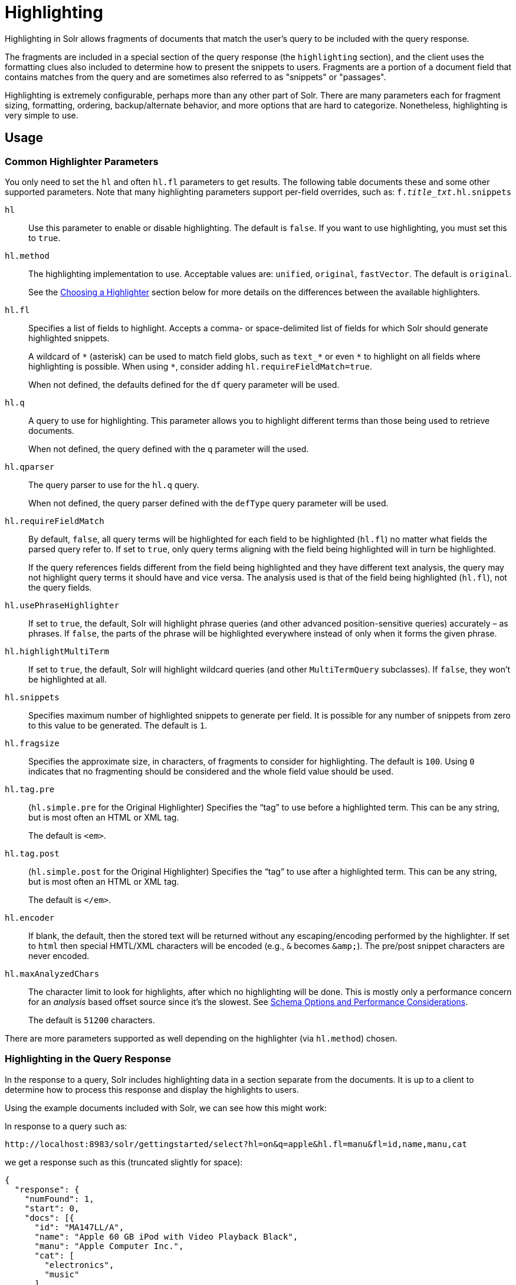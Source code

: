 = Highlighting
// Licensed to the Apache Software Foundation (ASF) under one
// or more contributor license agreements.  See the NOTICE file
// distributed with this work for additional information
// regarding copyright ownership.  The ASF licenses this file
// to you under the Apache License, Version 2.0 (the
// "License"); you may not use this file except in compliance
// with the License.  You may obtain a copy of the License at
//
//   http://www.apache.org/licenses/LICENSE-2.0
//
// Unless required by applicable law or agreed to in writing,
// software distributed under the License is distributed on an
// "AS IS" BASIS, WITHOUT WARRANTIES OR CONDITIONS OF ANY
// KIND, either express or implied.  See the License for the
// specific language governing permissions and limitations
// under the License.

Highlighting in Solr allows fragments of documents that match the user's query to be included with the query response.

The fragments are included in a special section of the query response (the `highlighting` section), and the client uses the formatting clues also included to determine how to present the snippets to users. Fragments are a portion of a document field that contains matches from the query and are sometimes also referred to as "snippets" or "passages".

Highlighting is extremely configurable, perhaps more than any other part of Solr. There are many parameters each for fragment sizing, formatting, ordering, backup/alternate behavior, and more options that are hard to categorize. Nonetheless, highlighting is very simple to use.

== Usage

=== Common Highlighter Parameters
You only need to set the `hl` and often `hl.fl` parameters to get results. The following table documents these and some other supported parameters. Note that many highlighting parameters support per-field overrides, such as: `f._title_txt_.hl.snippets`

`hl`::
Use this parameter to enable or disable highlighting. The default is `false`. If you want to use highlighting, you must set this to `true`.

`hl.method`::
The highlighting implementation to use. Acceptable values are: `unified`, `original`, `fastVector`. The default is `original`.
+
See the <<Choosing a Highlighter>> section below for more details on the differences between the available highlighters.

`hl.fl`::
Specifies a list of fields to highlight. Accepts a comma- or space-delimited list of fields for which Solr should generate highlighted snippets.
+
A wildcard of `\*` (asterisk) can be used to match field globs, such as `text_*` or even `\*` to highlight on all fields where highlighting is possible. When using `*`, consider adding `hl.requireFieldMatch=true`.
+
When not defined, the defaults defined for the `df` query parameter will be used.

`hl.q`::
A query to use for highlighting. This parameter allows you to highlight different terms than those being used to retrieve documents.
+
When not defined, the query defined with the `q` parameter will the used.

`hl.qparser`::
The query parser to use for the `hl.q` query.
+
When not defined, the query parser defined with the `defType` query parameter will be used.

`hl.requireFieldMatch`::
By default, `false`, all query terms will be highlighted for each field to be highlighted (`hl.fl`) no matter what fields the parsed query refer to. If set to `true`, only query terms aligning with the field being highlighted will in turn be highlighted.
+
If the query references fields different from the field being highlighted and they have different text analysis, the query may not highlight query terms it should have and vice versa. The analysis used is that of the field being highlighted (`hl.fl`), not the query fields.

`hl.usePhraseHighlighter`::
If set to `true`, the default, Solr will highlight phrase queries (and other advanced position-sensitive queries) accurately – as phrases. If `false`, the parts of the phrase will be highlighted everywhere instead of only when it forms the given phrase.

`hl.highlightMultiTerm`::
If set to `true`, the default, Solr will highlight wildcard queries (and other `MultiTermQuery` subclasses). If `false`, they won't be highlighted at all.

`hl.snippets`::
Specifies maximum number of highlighted snippets to generate per field. It is possible for any number of snippets from zero to this value to be generated. The default is `1`.

`hl.fragsize`::
Specifies the approximate size, in characters, of fragments to consider for highlighting. The default is `100`. Using `0` indicates that no fragmenting should be considered and the whole field value should be used.

`hl.tag.pre`::
(`hl.simple.pre` for the Original Highlighter) Specifies the “tag” to use before a highlighted term. This can be any string, but is most often an HTML or XML tag.
+
The default is `<em>`.

`hl.tag.post`::
(`hl.simple.post` for the Original Highlighter) Specifies the “tag” to use after a highlighted term. This can be any string, but is most often an HTML or XML tag.
+
The default is `</em>`.

`hl.encoder`::
If blank, the default, then the stored text will be returned without any escaping/encoding performed by the highlighter. If set to `html` then special HMTL/XML characters will be encoded (e.g., `&` becomes `\&amp;`). The pre/post snippet characters are never encoded.

`hl.maxAnalyzedChars`::
The character limit to look for highlights, after which no highlighting will be done. This is mostly only a performance concern for an _analysis_ based offset source since it's the slowest. See <<Schema Options and Performance Considerations>>.
+
The default is `51200` characters.

There are more parameters supported as well depending on the highlighter (via `hl.method`) chosen.

=== Highlighting in the Query Response

In the response to a query, Solr includes highlighting data in a section separate from the documents. It is up to a client to determine how to process this response and display the highlights to users.

Using the example documents included with Solr, we can see how this might work:

In response to a query such as:

[source,text]
http://localhost:8983/solr/gettingstarted/select?hl=on&q=apple&hl.fl=manu&fl=id,name,manu,cat

we get a response such as this (truncated slightly for space):

[source,json]
----
{
  "response": {
    "numFound": 1,
    "start": 0,
    "docs": [{
      "id": "MA147LL/A",
      "name": "Apple 60 GB iPod with Video Playback Black",
      "manu": "Apple Computer Inc.",
      "cat": [
        "electronics",
        "music"
      ]
    }]
  },
  "highlighting": {
    "MA147LL/A": {
      "manu": [
        "<em>Apple</em> Computer Inc."
      ]
    }
  }
}
----

Note the two sections `docs` and `highlighting`. The `docs` section contains the fields of the document requested with the `fl` parameter of the query (only "id", "name", "manu", and "cat").

The `highlighting` section includes the ID of each document, and the field that contains the highlighted portion. In this example, we used the `hl.fl` parameter to say we wanted query terms highlighted in the "manu" field. When there is a match to the query term in that field, it will be included for each document ID in the list.

== Choosing a Highlighter

Solr provides a `HighlightComponent` (a `SearchComponent`) and it's in the default list of components for search handlers. It offers a somewhat unified API over multiple actual highlighting implementations (or simply "highlighters") that do the business of highlighting.

There are many parameters supported by more than one highlighter, and sometimes the implementation details and semantics will be a bit different, so don't expect identical results when switching highlighters. You should use the `hl.method` parameter to choose a highlighter but it's also possible to explicitly configure an implementation by class name in `solrconfig.xml`.

There are four highlighters available that can be chosen at runtime with the `hl.method` parameter, in order of general recommendation:

<<The Unified Highlighter,Unified Highlighter>>:: (`hl.method=unified`)
+
The Unified Highlighter is the newest highlighter (as of Solr 6.4), which stands out as the most flexible and performant of the options. We recommend that you try this highlighter even though it isn't the default (yet).
+
This highlighter supports the most common highlighting parameters and can handle just about any query accurately, even SpanQueries (e.g., as seen from the `surround` parser). A strong benefit to this highlighter is that you can opt to configure Solr to put more information in the underlying index to speed up highlighting of large documents; multiple configurations are supported, even on a per-field basis. There is little or no such flexibility for the other highlighters. More on this below.

<<The Original Highlighter,Original Highlighter>>:: (`hl.method=original`, the default)
+
The Original Highlighter, sometimes called the "Standard Highlighter" or "Default Highlighter", is Lucene's original highlighter – a venerable option with a high degree of customization options. Its ability to highlight just about any query accurately is a strength shared with the Unified Highlighter (they share some code for this in fact).
+
The Original Highlighter will normally analyze stored text on the fly in order to highlight. It will use full term vectors if available, however in this mode it isn't as fast as the Unified Highlighter or FastVector Highlighter.
+
This highlighter is a good choice for a wide variety of search use-cases. Where it falls short is performance; it's often twice as slow as the Unified Highlighter. And despite being the most customizable, it doesn't have a BreakIterator based fragmenter (all the others do), which could pose a challenge for some languages.

<<The FastVector Highlighter,FastVector Highlighter>>:: (`hl.method=fastVector`)
+
The FastVector Highlighter _requires_ full term vector options (`termVectors`, `termPositions`, and `termOffsets`) on the field, and is optimized with that in mind. It is nearly as configurable as the Original Highlighter with some variability.
+
This highlighter notably supports multi-colored highlighting such that different query words can be denoted in the fragment with different marking, usually expressed as an HTML tag with a unique color.
+
This highlighter's query-representation is less advanced than the Original or Unified Highlighters: for example it will not work well with the `surround` parser, and there are multiple reported bugs pertaining to queries with stop-words.
+
Note that both the FastVector and Original Highlighters can be used in conjunction in a search request to highlight some fields with one and some the other. In contrast, the other highlighters can only be chosen exclusively.

The Unified Highlighter is exclusively configured via search parameters. In contrast, some settings for the Original and FastVector Highlighters are set in `solrconfig.xml`. There's a robust example of the latter in the "```techproducts```" configset.

In addition to further information below, more information can be found in the {solr-javadocs}/solr-core/org/apache/solr/highlight/package-summary.html[Solr javadocs].

=== Schema Options and Performance Considerations

Fundamental to the internals of highlighting are detecting the _offsets_ of the individual words that match the query. Some of the highlighters can run the stored text through the analysis chain defined in the schema, some can look them up from _postings_, and some can look them up from _term vectors._ These choices have different trade-offs:

* *Analysis*: Supported by the Unified and Original Highlighters. If you don't go out of your way to configure the other options below, the highlighter will analyze the stored text on the fly (during highlighting) to calculate offsets.
+
The benefit of this approach is that your index won't grow larger with any extra data that isn't strictly necessary for highlighting.
+
The down side is that highlighting speed is roughly linear with the amount of text to process, with a large factor being the complexity of your analysis chain.
+
For "short" text, this is a good choice. Or maybe it's not short but you're prioritizing a smaller index and indexing speed over highlighting performance.
* *Postings*: Supported by the Unified Highlighter. Set `storeOffsetsWithPositions` to `true`. This adds a moderate amount of extra data to the index but it speeds up highlighting tremendously, especially compared to analysis with longer text fields.
+
However, wildcard queries will fall back to analysis unless "light" term vectors are added.

** *with Term Vectors (light)*: Supported only by the Unified Highlighter. To enable this mode set `termVectors` to `true` but no other term vector related options on the field being highlighted.
+
This adds even more data to the index than just `storeOffsetsWithPositions` but not as much as enabling all the extra term vector options. Term Vectors are only accessed by the highlighter when a wildcard query is used and will prevent a fall back to analysis of the stored text.
+
This is definitely the fastest option for highlighting wildcard queries on large text fields.
* *Term Vectors (full)*: Supported by the Unified, FastVector, and Original Highlighters. Set `termVectors`, `termPositions`, and `termOffsets` to `true`, and potentially `termPayloads` for advanced use cases.
+
This adds substantial weight to the index – similar in size to the compressed stored text. If you are using the Unified Highlighter then this is not a recommended configuration since it's slower and heavier than postings with light term vectors. However, this could make sense if full term vectors are already needed for another use-case.

== The Unified Highlighter

The Unified Highlighter supports these following additional parameters to the ones listed earlier:

`hl.offsetSource`::
By default, the Unified Highlighter will usually pick the right offset source (see above). However it may be ambiguous such as during a migration from one offset source to another that hasn't completed.
+
The offset source can be explicitly configured to one of: `ANALYSIS`, `POSTINGS`, `POSTINGS_WITH_TERM_VECTORS`, or `TERM_VECTORS`.

`hl.tag.ellipsis`::
By default, each snippet is returned as a separate value (as is done with the other highlighters). Set this parameter to instead return one string with this text as the delimiter. _Note: this is likely to be removed in the future._

`hl.defaultSummary`::
If `true`, use the leading portion of the text as a snippet if a proper highlighted snippet can't otherwise be generated. The default is `false`.

`hl.score.k1`::
Specifies BM25 term frequency normalization parameter 'k1'. For example, it can be set to `0` to rank passages solely based on the number of query terms that match. The default is `1.2`.

`hl.score.b`::
Specifies BM25 length normalization parameter 'b'. For example, it can be set to "0" to ignore the length of passages entirely when ranking. The default is `0.75`.

`hl.score.pivot`::
Specifies BM25 average passage length in characters. The default is `87`.

`hl.bs.language`::
Specifies the breakiterator language for dividing the document into passages.

`hl.bs.country`::
Specifies the breakiterator country for dividing the document into passages.

`hl.bs.variant`::
Specifies the breakiterator variant for dividing the document into passages.

`hl.bs.type`::
Specifies the breakiterator type for dividing the document into passages. Can be `SEPARATOR`, `SENTENCE`, `WORD`*, `CHARACTER`, `LINE`, or `WHOLE`. `SEPARATOR` is special value that splits text on a user-provided character in `hl.bs.separator`.
+
The default is `SENTENCE`.

`hl.bs.separator`::
Indicates which character to break the text on. Use only if you have defined `hl.bs.type=SEPARATOR`.
+
This is useful when the text has already been manipulated in advance to have a special delineation character at desired highlight passage boundaries. This character will still appear in the text as the last character of a passage.


== The Original Highlighter

The Original Highlighter supports these following additional parameters to the ones listed earlier:

`hl.mergeContiguous`::
Instructs Solr to collapse contiguous fragments into a single fragment. A value of `true` indicates contiguous fragments will be collapsed into single fragment. The default value, `false`, is also the backward-compatible setting.

`hl.maxMultiValuedToExamine`::
Specifies the maximum number of entries in a multi-valued field to examine before stopping. This can potentially return zero results if the limit is reached before any matches are found.
+
If used with the `maxMultiValuedToMatch`, whichever limit is reached first will determine when to stop looking.
+
The default is `Integer.MAX_VALUE`.

`hl.maxMultiValuedToMatch`::
Specifies the maximum number of matches in a multi-valued field that are found before stopping.
+
If `hl.maxMultiValuedToExamine` is also defined, whichever limit is reached first will determine when to stop looking.
+
The default is `Integer.MAX_VALUE`.

`hl.alternateField`::
Specifies a field to be used as a backup default summary if Solr cannot generate a snippet (i.e., because no terms match).

`hl.maxAlternateFieldLength`::
Specifies the maximum number of characters of the field to return. Any value less than or equal to `0` means the field's length is unlimited (the default behavior).
+
This parameter is only used in conjunction with the `hl.alternateField` parameter.

`hl.highlightAlternate`::
If set to `true`, the default, and `hl.alternateFieldName` is active, Solr will show the entire alternate field, with highlighting of occurrences. If `hl.maxAlternateFieldLength=N` is used, Solr returns max `N` characters surrounding the best matching fragment.
+
If set to `false`, or if there is no match in the alternate field either, the alternate field will be shown without highlighting.

`hl.formatter`::
Selects a formatter for the highlighted output. Currently the only legal value is `simple`, which surrounds a highlighted term with a customizable pre- and post-text snippet.

`hl.simple.pre`, `hl.simple.post`::
Specifies the text that should appear before (`hl.simple.pre`) and after (`hl.simple.post`) a highlighted term, when using the `simple` formatter. The default is `<em>` and `</em>`.

`hl.fragmenter`::
Specifies a text snippet generator for highlighted text. The standard (default) fragmenter is `gap`, which creates fixed-sized fragments with gaps for multi-valued fields.
+
Another option is `regex`, which tries to create fragments that resemble a specified regular expression.

`hl.regex.slop`::
When using the regex fragmenter (`hl.fragmenter=regex`), this parameter defines the factor by which the fragmenter can stray from the ideal fragment size (given by `hl.fragsize`) to accommodate a regular expression.
+
For instance, a slop of `0.2` with `hl.fragsize=100` should yield fragments between 80 and 120 characters in length. It is usually good to provide a slightly smaller `hl.fragsize` value when using the regex fragmenter.
+
The default is `0.6`.

`hl.regex.pattern`::
Specifies the regular expression for fragmenting. This could be used to extract sentences.

`hl.regex.maxAnalyzedChars`::
Instructs Solr to analyze only this many characters from a field when using the regex fragmenter (after which, the fragmenter produces fixed-sized fragments). The default is `10000`.
+
Note, applying a complicated regex to a huge field is computationally expensive.

`hl.preserveMulti`::
If `true`, multi-valued fields will return all values in the order they were saved in the index. If `false`, the default, only values that match the highlight request will be returned.

`hl.payloads`::
When `hl.usePhraseHighlighter` is `true` and the indexed field has payloads but not term vectors (generally quite rare), the index's payloads will be read into the highlighter's memory index along with the postings.
+
If this may happen and you know you don't need them for highlighting (i.e., your queries don't filter by payload) then you can save a little memory by setting this to false.

The Original Highlighter has a plugin architecture that enables new functionality to be registered in `solrconfig.xml`. The "```techproducts```" configset shows most of these settings explicitly. You can use it as a guide to provide your own components to include a `SolrFormatter`, `SolrEncoder`, and `SolrFragmenter.`

== The FastVector Highlighter

The FastVector Highlighter (FVH) can be used in conjunction with the Original Highlighter if not all fields should be highlighted with the FVH. In such a mode, set `hl.method=original` and `f.yourTermVecField.hl.method=fastVector` for all fields that should use the FVH. One annoyance to keep in mind is that the Original Highlighter uses `hl.simple.pre` whereas the FVH (and other highlighters) use `hl.tag.pre`.

In addition to the initial listed parameters, the following parameters documented for the Original Highlighter above are also supported by the FVH:

* `hl.alternateField`
* `hl.maxAlternateFieldLength`
* `hl.highlightAlternate`

And here are additional parameters supported by the FVH:

`hl.fragListBuilder`::
The snippet fragmenting algorithm. The `weighted` fragListBuilder uses IDF-weights to order fragments. This fragListBuilder is the default.
+
Other options are `single`, which returns the entire field contents as one snippet, or `simple`. You can select a fragListBuilder with this parameter, or modify an existing implementation in `solrconfig.xml` to be the default by adding "default=true".

`hl.fragmentsBuilder`::
The fragments builder is responsible for formatting the fragments, which uses `<em>` and `</em>` markup by default (if `hl.tag.pre` and `hl.tag.post` are not defined).
+
Another pre-configured choice is `colored`, which is an example of how to use the fragments builder to insert HTML into the snippets for colored highlights if you choose. You can also implement your own if you'd like. You can select a fragments builder with this parameter, or modify an existing implementation in `solrconfig.xml` to be the default by adding "default=true".

`hl.boundaryScanner`::
See <<Using Boundary Scanners with the FastVector Highlighter>> below.

`hl.bs.*`::
See <<Using Boundary Scanners with the FastVector Highlighter>> below.

`hl.phraseLimit`::
The maximum number of phrases to analyze when searching for the highest-scoring phrase. The default is `5000`.

`hl.multiValuedSeparatorChar`::
Text to use to separate one value from the next for a multi-valued field. The default is " " (a space).

=== Using Boundary Scanners with the FastVector Highlighter

The FastVector Highlighter will occasionally truncate highlighted words. To prevent this, implement a boundary scanner in `solrconfig.xml`, then use the `hl.boundaryScanner` parameter to specify the boundary scanner for highlighting.

Solr supports two boundary scanners: `breakIterator` and `simple`.

==== The breakIterator Boundary Scanner

The `breakIterator` boundary scanner offers excellent performance right out of the box by taking locale and boundary type into account. In most cases you will want to use the `breakIterator` boundary scanner. To implement the `breakIterator` boundary scanner, add this code to the `highlighting` section of your `solrconfig.xml` file, adjusting the type, language, and country values as appropriate to your application:

[source,xml]
----
<boundaryScanner name="breakIterator" class="solr.highlight.BreakIteratorBoundaryScanner">
   <lst name="defaults">
     <str name="hl.bs.type">WORD</str>
     <str name="hl.bs.language">en</str>
     <str name="hl.bs.country">US</str>
   </lst>
</boundaryScanner>
----

Possible values for the `hl.bs.type` parameter are WORD, LINE, SENTENCE, and CHARACTER.

==== The simple Boundary Scanner

The `simple` boundary scanner scans term boundaries for a specified maximum character value (`hl.bs.maxScan`) and for common delimiters such as punctuation marks (`hl.bs.chars`). To implement the `simple` boundary scanner, add this code to the `highlighting` section of your `solrconfig.xml` file, adjusting the values as appropriate to your application:

[source,xml]
----
<boundaryScanner name="simple" class="solr.highlight.SimpleBoundaryScanner" default="true">
   <lst name="defaults">
     <str name="hl.bs.maxScan">10</str>
     <str name="hl.bs.chars">.,!?\t\n</str>
   </lst>
</boundaryScanner>
----
